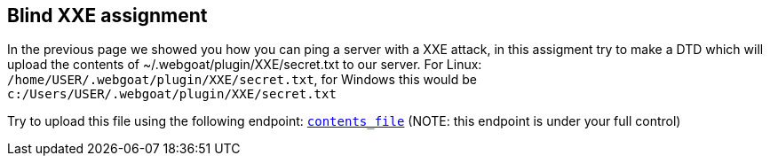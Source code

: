 == Blind XXE assignment

In the previous page we showed you how you can ping a server with a XXE attack, in this assigment try to make a DTD which will upload the
contents of ~/.webgoat/plugin/XXE/secret.txt to our server. For Linux: `/home/USER/.webgoat/plugin/XXE/secret.txt`, for Windows
this would be `c:/Users/USER/.webgoat/plugin/XXE/secret.txt`

Try to upload this file using the following endpoint: `http://localhost:8080/WebGoat/XXE/ping?text=[contents_file]` (NOTE: this endpoint is under your full control)
